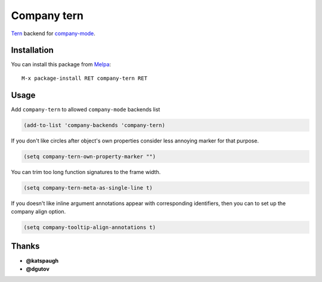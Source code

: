 Company tern
============

.. image:: https://travis-ci.org/proofit404/company-tern.png
    :target: https://travis-ci.org/proofit404/company-tern
    :alt: Build Status

Tern_ backend for company-mode_.

Installation
------------

You can install this package from Melpa_::

    M-x package-install RET company-tern RET

Usage
-----

Add ``company-tern`` to allowed ``company-mode`` backends list

.. code:: lisp

    (add-to-list 'company-backends 'company-tern)

If you don't like circles after object's own properties consider less
annoying marker for that purpose.

.. code:: lisp

    (setq company-tern-own-property-marker "")

You can trim too long function signatures to the frame width.

.. code:: lisp

    (setq company-tern-meta-as-single-line t)

If you doesn't like inline argument annotations appear with
corresponding identifiers, then you can to set up the company align
option.

.. code:: lisp

    (setq company-tooltip-align-annotations t)

Thanks
------

* **@katspaugh**
* **@dgutov**

.. _Tern: http://ternjs.net/
.. _company-mode: http://company-mode.github.io/
.. _Melpa: http://melpa.milkbox.net/
